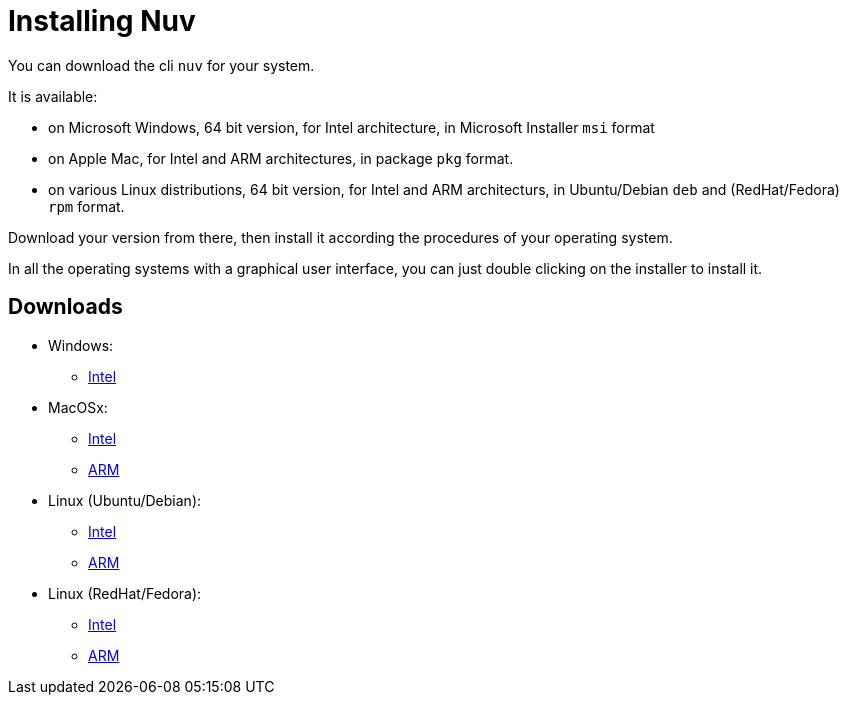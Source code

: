 = Installing Nuv

:base-url: github.com/nuvolaris/nuv/releases/download/
:cur-ver:  0.3.0-dev.2305200925

You can download the cli `nuv` for your system.

It is available:

* on Microsoft Windows, 64 bit version, for Intel architecture, in Microsoft Installer `msi` format
* on Apple Mac, for Intel and ARM architectures, in package `pkg` format.
* on various Linux distributions, 64 bit version, for Intel and ARM architecturs, in Ubuntu/Debian `deb` and (RedHat/Fedora) `rpm` format.

Download your version from there, then install it according the procedures of your operating system.

In all the operating systems with a graphical user interface,  you can just double clicking on the installer to install it.

== Downloads 

* Windows: 
** https://{base-url}/{cur-ver}/nuv_{cur-ver}_amd64.msi[Intel]
* MacOSx: 
** https://{base-url}/{cur-ver}/nuv_{cur-ver}_amd64.pkg[Intel] 
** https://{base-url}/{cur-ver}/nuv_{cur-ver}_arm64.pkg[ARM]
* Linux (Ubuntu/Debian): 
** https://{base-url}/{cur-ver}/nuv_{cur-ver}_amd64.deb[Intel] 
** https://{base-url}/{cur-ver}/nuv_{cur-ver}_arm64.deb[ARM]
* Linux (RedHat/Fedora): 
** https://{base-url}/{cur-ver}/nuv_{cur-ver}_amd64.rpm[Intel] 
** https://{base-url}/{cur-ver}/nuv_{cur-ver}_arm64.rpm[ARM]
